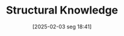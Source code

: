 #+title:      Structural Knowledge
#+date:       [2025-02-03 seg 18:41]
#+filetags:   :learning:
#+identifier: 20250203T184101
#+BIBLIOGRAPHY: ~/Org/zotero_refs.bib
#+OPTIONS: num:nil ^:{} toc:nil
